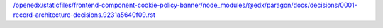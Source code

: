 /openedx/staticfiles/frontend-component-cookie-policy-banner/node_modules/@edx/paragon/docs/decisions/0001-record-architecture-decisions.9231a5640f09.rst